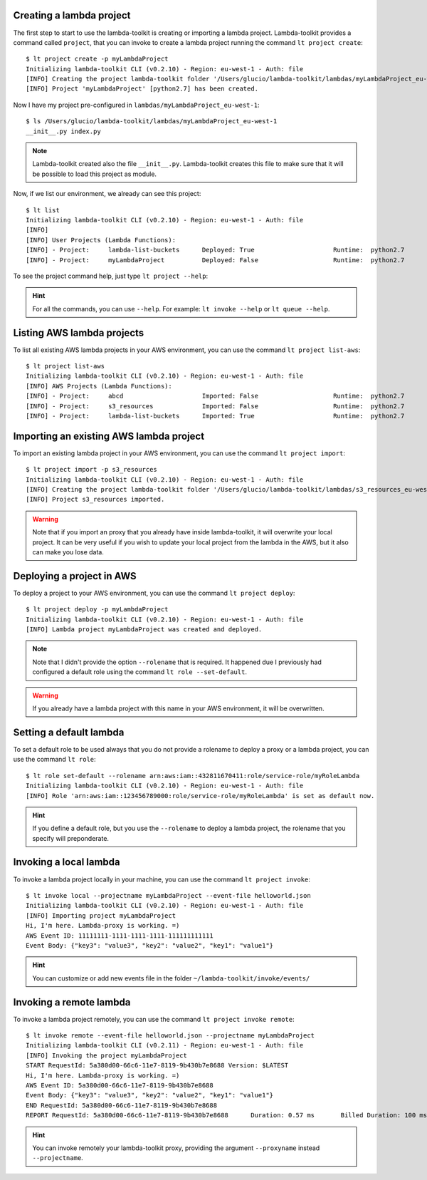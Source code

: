 Creating a lambda project
=========================

The first step to start to use the lambda-toolkit is creating or importing a lambda project. Lambda-toolkit provides a command called ``project``, that you can invoke to create a lambda project running the command ``lt project create``::

   $ lt project create -p myLambdaProject
   Initializing lambda-toolkit CLI (v0.2.10) - Region: eu-west-1 - Auth: file
   [INFO] Creating the project lambda-toolkit folder '/Users/glucio/lambda-toolkit/lambdas/myLambdaProject_eu-west-1'
   [INFO] Project 'myLambdaProject' [python2.7] has been created.

Now I have my project pre-configured in ``lambdas/myLambdaProject_eu-west-1``::

   $ ls /Users/glucio/lambda-toolkit/lambdas/myLambdaProject_eu-west-1
   __init__.py index.py

.. note::
    Lambda-toolkit created also the file ``__init__.py``. Lambda-toolkit creates this file to make sure that it will be possible to load this project as module.

Now, if we list our environment, we already can see this project::

    $ lt list
    Initializing lambda-toolkit CLI (v0.2.10) - Region: eu-west-1 - Auth: file
    [INFO]
    [INFO] User Projects (Lambda Functions):
    [INFO] - Project:     lambda-list-buckets      Deployed: True                     Runtime:  python2.7
    [INFO] - Project:     myLambdaProject          Deployed: False                    Runtime:  python2.7

To see the project command help, just type ``lt project --help``:

   .. literalinclude:: ../lambda_toolkit/data/helps/project.txt

.. hint::

   For all the commands, you can use ``--help``. For example: ``lt invoke --help`` or ``lt queue --help``.

Listing AWS lambda projects
====================================

To list all existing AWS lambda projects in your AWS environment, you can use the command ``lt project list-aws``::

   $ lt project list-aws
   Initializing lambda-toolkit CLI (v0.2.10) - Region: eu-west-1 - Auth: file
   [INFO] AWS Projects (Lambda Functions):
   [INFO] - Project:     abcd                     Imported: False                    Runtime:  python2.7
   [INFO] - Project:     s3_resources             Imported: False                    Runtime:  python2.7
   [INFO] - Project:     lambda-list-buckets      Imported: True                     Runtime:  python2.7

Importing an existing AWS lambda project
========================================

To import an existing lambda project in your AWS environment, you can use the command ``lt project import``::

   $ lt project import -p s3_resources
   Initializing lambda-toolkit CLI (v0.2.10) - Region: eu-west-1 - Auth: file
   [INFO] Creating the project lambda-toolkit folder '/Users/glucio/lambda-toolkit/lambdas/s3_resources_eu-west-1'
   [INFO] Project s3_resources imported.


.. warning::

    Note that if you import an proxy that you already have inside lambda-toolkit, it will overwrite your local project. It can be very useful if you wish to update your local project from the lambda in the AWS, but it also can make you lose data.

Deploying a project in AWS
==========================

To deploy a project to your AWS environment, you can use the command ``lt project deploy``::

    $ lt project deploy -p myLambdaProject
    Initializing lambda-toolkit CLI (v0.2.10) - Region: eu-west-1 - Auth: file
    [INFO] Lambda project myLambdaProject was created and deployed.

.. note::

   Note that I didn't provide the option ``--rolename`` that is required. It happened due I previously had configured a default role using the command ``lt role --set-default``.

.. warning::

   If you already have a lambda project with this name in your AWS environment, it will be overwritten.

Setting a default lambda
==========================

To set a default role to be used always that you do not provide a rolename to deploy a proxy or a lambda project, you can use the command ``lt role``::

   $ lt role set-default --rolename arn:aws:iam::432811670411:role/service-role/myRoleLambda
   Initializing lambda-toolkit CLI (v0.2.10) - Region: eu-west-1 - Auth: file
   [INFO] Role 'arn:aws:iam::123456789000:role/service-role/myRoleLambda' is set as default now.

.. hint::

   If you define a default role, but you use the ``--rolename`` to deploy a lambda project, the rolename that you specify will preponderate.

Invoking a local lambda
========================

To invoke a lambda project locally in your machine, you can use the command ``lt project invoke``::

    $ lt invoke local --projectname myLambdaProject --event-file helloworld.json
    Initializing lambda-toolkit CLI (v0.2.10) - Region: eu-west-1 - Auth: file
    [INFO] Importing project myLambdaProject
    Hi, I'm here. Lambda-proxy is working. =)
    AWS Event ID: 11111111-1111-1111-1111-111111111111
    Event Body: {"key3": "value3", "key2": "value2", "key1": "value1"}

.. hint::

   You can customize or add new events file in the folder ``~/lambda-toolkit/invoke/events/``

Invoking a remote lambda
========================

To invoke a lambda project remotely, you can use the command ``lt project invoke remote``::

    $ lt invoke remote --event-file helloworld.json --projectname myLambdaProject
    Initializing lambda-toolkit CLI (v0.2.11) - Region: eu-west-1 - Auth: file
    [INFO] Invoking the project myLambdaProject
    START RequestId: 5a380d00-66c6-11e7-8119-9b430b7e8688 Version: $LATEST
    Hi, I'm here. Lambda-proxy is working. =)
    AWS Event ID: 5a380d00-66c6-11e7-8119-9b430b7e8688
    Event Body: {"key3": "value3", "key2": "value2", "key1": "value1"}
    END RequestId: 5a380d00-66c6-11e7-8119-9b430b7e8688
    REPORT RequestId: 5a380d00-66c6-11e7-8119-9b430b7e8688	Duration: 0.57 ms	Billed Duration: 100 ms 	Memory Size: 128 MB	Max     Memory Used: 29 MB

.. hint::

   You can invoke remotely your lambda-toolkit proxy, providing the argument ``--proxyname`` instead ``--projectname``.


